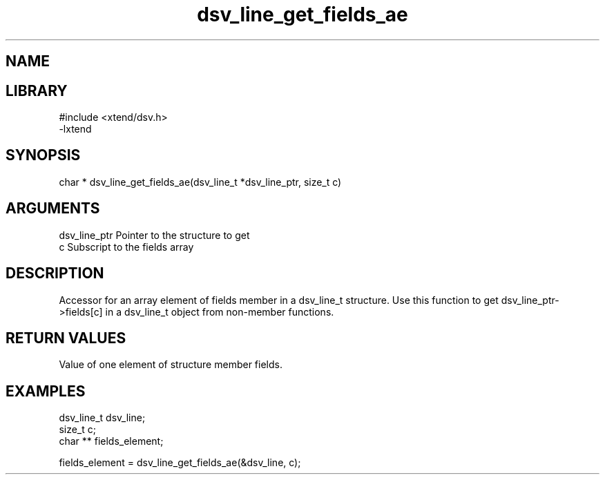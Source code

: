 \" Generated by c2man from dsv_line_get_fields_ae.c
.TH dsv_line_get_fields_ae 3

.SH NAME


.SH LIBRARY
\" Indicate #includes, library name, -L and -l flags
.nf
.na
#include <xtend/dsv.h>
-lxtend
.ad
.fi

\" Convention:
\" Underline anything that is typed verbatim - commands, etc.
.SH SYNOPSIS
.nf
.na
char * dsv_line_get_fields_ae(dsv_line_t *dsv_line_ptr, size_t c)
.ad
.fi

.SH ARGUMENTS
.nf
.na
dsv_line_ptr    Pointer to the structure to get
c               Subscript to the fields array
.ad
.fi

.SH DESCRIPTION

Accessor for an array element of fields member in a dsv_line_t
structure. Use this function to get dsv_line_ptr->fields[c]
in a dsv_line_t object from non-member functions.

.SH RETURN VALUES

Value of one element of structure member fields.

.SH EXAMPLES
.nf
.na

dsv_line_t      dsv_line;
size_t          c;
char **         fields_element;

fields_element = dsv_line_get_fields_ae(&dsv_line, c);
.ad
.fi
